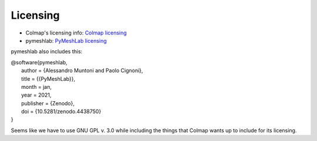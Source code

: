 Licensing
----------

* Colmap's licensing info: `Colmap licensing <https://colmap.github.io/license.html>`_
* pymeshlab: `PyMeshLab licensing <https://github.com/cnr-isti-vclab/PyMeshLab/blob/docs/LICENSE>`_

pymeshlab also includes this:

| @software{pymeshlab,
|   author       = {Alessandro Muntoni and Paolo Cignoni},
|   title        = {{PyMeshLab}},
|   month        = jan,
|   year         = 2021,
|   publisher    = {Zenodo},
|   doi          = {10.5281/zenodo.4438750}
| }


Seems like we have to use GNU GPL v. 3.0 while including the things that Colmap wants up to include for its licensing.